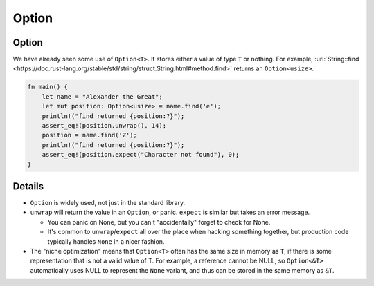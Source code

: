 ========
Option
========

--------
Option
--------

We have already seen some use of ``Option<T>``. It stores either a value
of type ``T`` or nothing. For example,
:url:`String::find <https://doc.rust-lang.org/stable/std/string/struct.String.html#method.find>`
returns an ``Option<usize>``.

.. code:: rust,editable,should_panic

   fn main() {
       let name = "Alexander the Great";
       let mut position: Option<usize> = name.find('e');
       println!("find returned {position:?}");
       assert_eq!(position.unwrap(), 14);
       position = name.find('Z');
       println!("find returned {position:?}");
       assert_eq!(position.expect("Character not found"), 0);
   }

.. raw:: html

---------
Details
---------

-  ``Option`` is widely used, not just in the standard library.
-  ``unwrap`` will return the value in an ``Option``, or panic.
   ``expect`` is similar but takes an error message.

   -  You can panic on None, but you can't "accidentally" forget to
      check for None.
   -  It's common to ``unwrap``/``expect`` all over the place when
      hacking something together, but production code typically handles
      ``None`` in a nicer fashion.

-  The "niche optimization" means that ``Option<T>`` often has the same
   size in memory as ``T``, if there is some representation that is not
   a valid value of T. For example, a reference cannot be NULL, so
   ``Option<&T>`` automatically uses NULL to represent the ``None``
   variant, and thus can be stored in the same memory as ``&T``.

.. raw:: html

